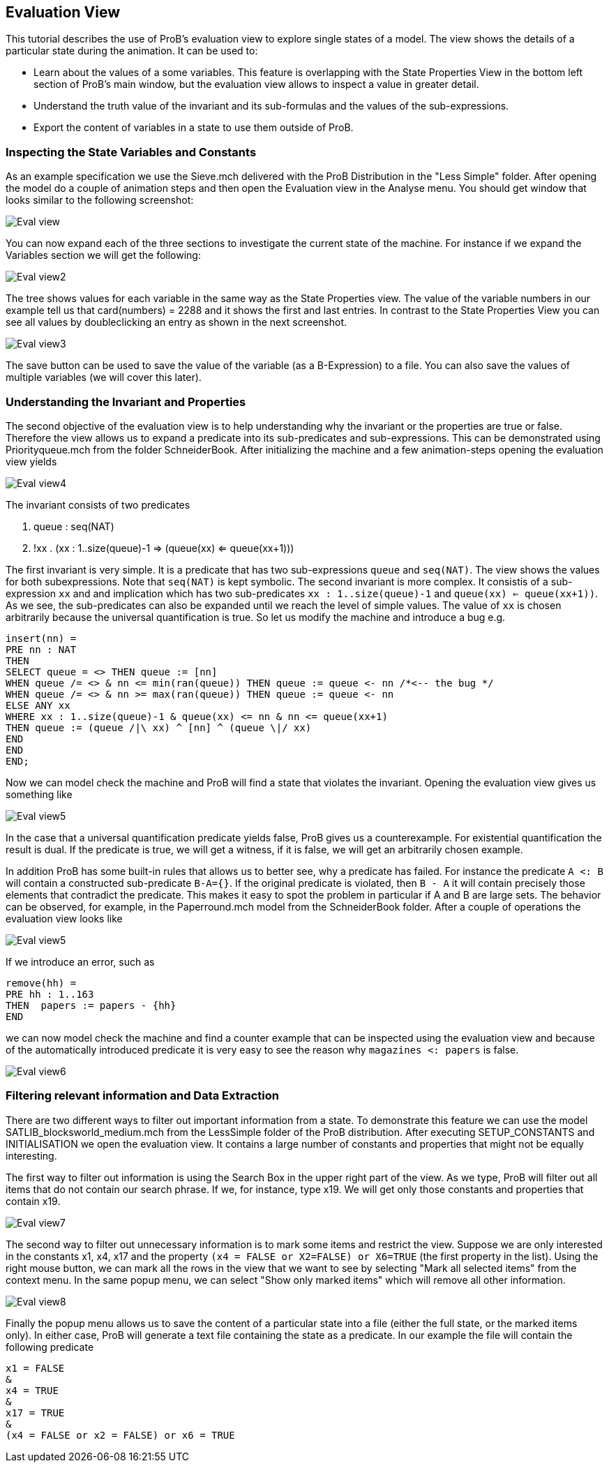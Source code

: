 [[evaluation-view]]
== Evaluation View

This tutorial describes the use of ProB's evaluation view to
explore single states of a model. The view shows the details of a
particular state during the animation. It can be used to:

* Learn about the values of a some variables. This feature is
overlapping with the State Properties View in the bottom left section of
ProB's main window, but the evaluation view allows to inspect a value in
greater detail.
* Understand the truth value of the invariant and its sub-formulas and
the values of the sub-expressions.
* Export the content of variables in a state to use them outside of
ProB.

[[inspecting-the-state-variables-and-constants]]
=== Inspecting the State Variables and Constants

As an example specification we use the Sieve.mch delivered with the ProB
Distribution in the "Less Simple" folder. After opening the model do a
couple of animation steps and then open the Evaluation view in the
Analyse menu. You should get window that looks similar to the following
screenshot:

image::Eval_view.png[]

You can now expand each of the three sections to investigate the current
state of the machine. For instance if we expand the Variables section we
will get the following:

image::Eval_view2.png[]

The tree shows values for each variable in the same way as the State
Properties view. The value of the variable numbers in our example tell
us that card(numbers) = 2288 and it shows the first and last entries. In
contrast to the State Properties View you can see all values by
doubleclicking an entry as shown in the next screenshot.

image::Eval_view3.png[]

The save button can be used to save the value of the variable (as a
B-Expression) to a file. You can also save the values of multiple
variables (we will cover this later).

[[understanding-the-invariant-and-properties]]
=== Understanding the Invariant and Properties

The second objective of the evaluation view is to help understanding why
the invariant or the properties are true or false. Therefore the view
allows us to expand a predicate into its sub-predicates and
sub-expressions. This can be demonstrated using Priorityqueue.mch from
the folder SchneiderBook. After initializing the machine and a few
animation-steps opening the evaluation view yields

image::Eval_view4.png[]

The invariant consists of two predicates

1.  queue : seq(NAT)
2.  !xx . (xx : 1..size(queue)-1 => (queue(xx) <= queue(xx+1)))

The first invariant is very simple. It is a predicate that has two
sub-expressions `queue` and `seq(NAT)`. The view shows the values for
both subexpressions. Note that `seq(NAT)` is kept symbolic. The second
invariant is more complex. It consistis of a sub-expression `xx` and and
implication which has two sub-predicates `xx : 1..size(queue)-1` and
`queue(xx) <= queue(xx+1))`. As we see, the sub-predicates can also be
expanded until we reach the level of simple values. The value of `xx` is
chosen arbitrarily because the universal quantification is true. So let
us modify the machine and introduce a bug e.g.

----
insert(nn) =
PRE nn : NAT
THEN
SELECT queue = <> THEN queue := [nn]
WHEN queue /= <> & nn <= min(ran(queue)) THEN queue := queue <- nn /*<-- the bug */
WHEN queue /= <> & nn >= max(ran(queue)) THEN queue := queue <- nn
ELSE ANY xx
WHERE xx : 1..size(queue)-1 & queue(xx) <= nn & nn <= queue(xx+1)
THEN queue := (queue /|\ xx) ^ [nn] ^ (queue \|/ xx)
END
END
END;
----

Now we can model check the machine and ProB will find a state that
violates the invariant. Opening the evaluation view gives us something
like

image::Eval_view5.png[]

In the case that a universal quantification predicate yields false, ProB
gives us a counterexample. For existential quantification the result is
dual. If the predicate is true, we will get a witness, if it is false,
we will get an arbitrarily chosen example.

In addition ProB has some built-in rules that allows us to better see,
why a predicate has failed. For instance the predicate `A <: B` will
contain a constructed sub-predicate `B-A={}`. If the original predicate
is violated, then `B - A` it will contain precisely those elements that
contradict the predicate. This makes it easy to spot the problem in
particular if A and B are large sets. The behavior can be observed, for
example, in the Paperround.mch model from the SchneiderBook folder.
After a couple of operations the evaluation view looks like

image::Eval_view5.png[]

If we introduce an error, such as

----
remove(hh) =
PRE hh : 1..163
THEN  papers := papers - {hh}
END
----

we can now model check the machine and find a counter example that can
be inspected using the evaluation view and because of the automatically
introduced predicate it is very easy to see the reason why
`magazines <: papers` is false.

image::Eval_view6.png[]

[[filtering-relevant-information-and-data-extraction]]
=== Filtering relevant information and Data Extraction

There are two different ways to filter out important information from a
state. To demonstrate this feature we can use the model
SATLIB_blocksworld_medium.mch from the LessSimple folder of the ProB
distribution. After executing SETUP_CONSTANTS and INITIALISATION we open
the evaluation view. It contains a large number of constants and
properties that might not be equally interesting.

The first way to filter out information is using the Search Box in the
upper right part of the view. As we type, ProB will filter out all items
that do not contain our search phrase. If we, for instance, type x19. We
will get only those constants and properties that contain x19.

image::Eval_view7.png[]

The second way to filter out unnecessary information is to mark some
items and restrict the view. Suppose we are only interested in the
constants x1, x4, x17 and the property
`(x4 = FALSE or X2=FALSE) or X6=TRUE` (the first property in the list).
Using the right mouse button, we can mark all the rows in the view that
we want to see by selecting "Mark all selected items" from the context
menu. In the same popup menu, we can select "Show only marked items"
which will remove all other information.

image::Eval_view8.png[]

Finally the popup menu allows us to save the content of a particular
state into a file (either the full state, or the marked items only). In
either case, ProB will generate a text file containing the state as a
predicate. In our example the file will contain the following predicate

----
x1 = FALSE
&
x4 = TRUE
&
x17 = TRUE
&
(x4 = FALSE or x2 = FALSE) or x6 = TRUE
----

